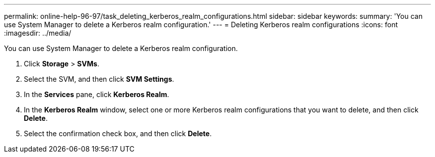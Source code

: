 ---
permalink: online-help-96-97/task_deleting_kerberos_realm_configurations.html
sidebar: sidebar
keywords: 
summary: 'You can use System Manager to delete a Kerberos realm configuration.'
---
= Deleting Kerberos realm configurations
:icons: font
:imagesdir: ../media/

[.lead]
You can use System Manager to delete a Kerberos realm configuration.

. Click *Storage* > *SVMs*.
. Select the SVM, and then click *SVM Settings*.
. In the *Services* pane, click *Kerberos Realm*.
. In the *Kerberos Realm* window, select one or more Kerberos realm configurations that you want to delete, and then click *Delete*.
. Select the confirmation check box, and then click *Delete*.

